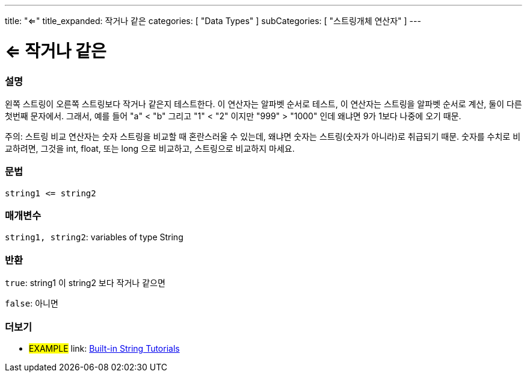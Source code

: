 ---
title: "<="
title_expanded: 작거나 같은
categories: [ "Data Types" ]
subCategories: [ "스트링개체 연산자" ]
---





= <= 작거나 같은


// OVERVIEW SECTION STARTS
[#overview]
--

[float]
=== 설명
왼쪽 스트링이 오른쪽 스트링보다 작거나 같은지 테스트한다.
이 연산자는 알파벳 순서로 테스트, 이 연산자는 스트링을 알파벳 순서로 계산, 둘이 다른 첫번째 문자에서.
그래서, 예를 들어  "a" < "b" 그리고 "1" < "2" 이지만 "999" > "1000" 인데 왜냐면 9가 1보다 나중에 오기 때문.

주의: 스트링 비교 연산자는 숫자 스트링을 비교할 때 혼란스러울 수 있는데, 왜냐면 숫자는 스트링(숫자가 아니라)로 취급되기 때문.
숫자를 수치로 비교하려면, 그것을 int, float, 또는 long 으로 비교하고, 스트링으로 비교하지 마세요.
[%hardbreaks]


[float]
=== 문법
[source,arduino]
----
string1 <= string2
----

[float]
=== 매개변수
`string1, string2`: variables of type String

[float]
=== 반환
`true`: string1 이 string2 보다 작거나 같으면

`false`: 아니면

--

// OVERVIEW SECTION ENDS



// HOW TO USE SECTION ENDS


// SEE ALSO SECTION
[#see_also]
--

[float]
=== 더보기

[role="example"]
* #EXAMPLE# link: https://www.arduino.cc/en/Tutorial/BuiltInExamples#strings[Built-in String Tutorials]
--
// SEE ALSO SECTION ENDS
